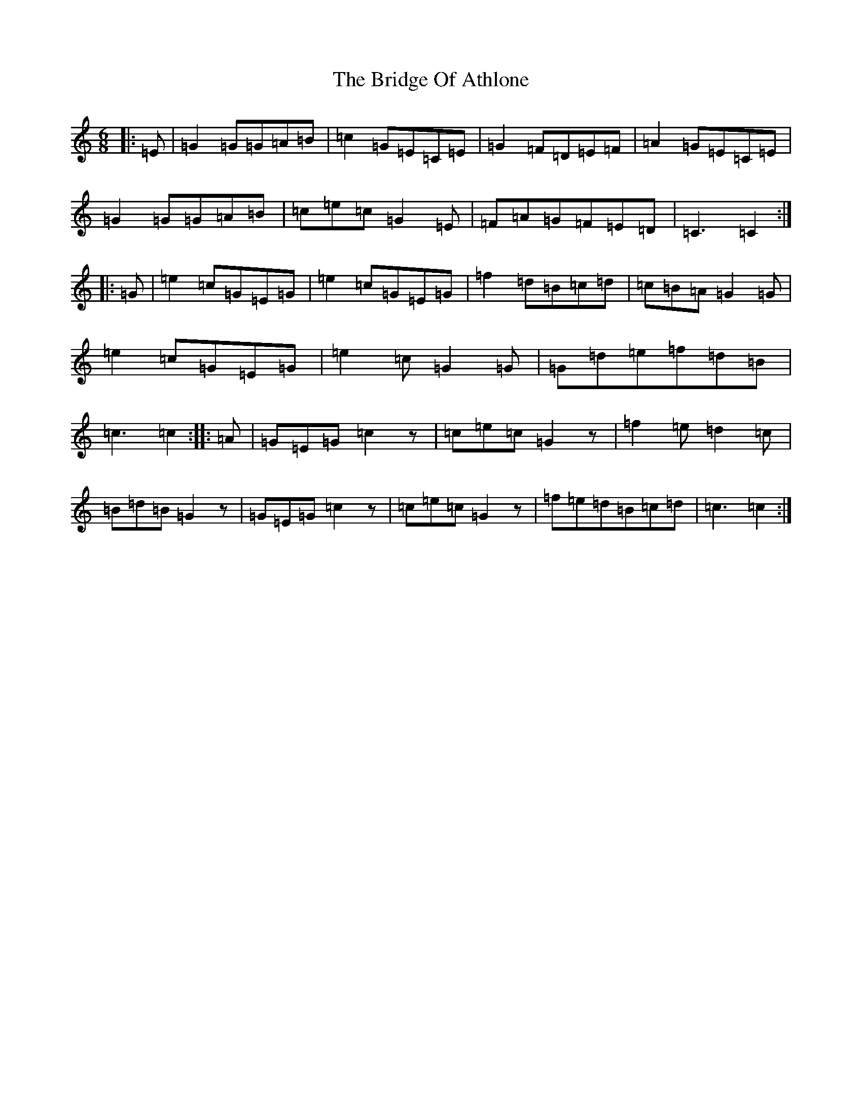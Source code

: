 X: 2640
T: Bridge Of Athlone, The
S: https://thesession.org/tunes/11945#setting11945
R: jig
M:6/8
L:1/8
K: C Major
|:=E|=G2=G=G=A=B|=c2=G=E=C=E|=G2=F=D=E=F|=A2=G=E=C=E|=G2=G=G=A=B|=c=e=c=G2=E|=F=A=G=F=E=D|=C3=C2:||:=G|=e2=c=G=E=G|=e2=c=G=E=G|=f2=d=B=c=d|=c=B=A=G2=G|=e2=c=G=E=G|=e2=c=G2=G|=G=d=e=f=d=B|=c3=c2:||:=A|=G=E=G=c2z|=c=e=c=G2z|=f2=e=d2=c|=B=d=B=G2z|=G=E=G=c2z|=c=e=c=G2z|=f=e=d=B=c=d|=c3=c2:|
